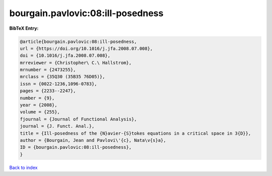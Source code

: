 bourgain.pavlovic:08:ill-posedness
==================================

.. :cite:t:`bourgain.pavlovic:08:ill-posedness`

.. bibliography:: ../../All.bib

**BibTeX Entry:**

.. code-block:: bibtex

   @article{bourgain.pavlovic:08:ill-posedness,
   url = {https://doi.org/10.1016/j.jfa.2008.07.008},
   doi = {10.1016/j.jfa.2008.07.008},
   mrreviewer = {Christopher\ C.\ Hallstrom},
   mrnumber = {2473255},
   mrclass = {35Q30 (35B35 76D05)},
   issn = {0022-1236,1096-0783},
   pages = {2233--2247},
   number = {9},
   year = {2008},
   volume = {255},
   fjournal = {Journal of Functional Analysis},
   journal = {J. Funct. Anal.},
   title = {Ill-posedness of the {N}avier-{S}tokes equations in a critical space in 3{D}},
   author = {Bourgain, Jean and Pavlovi\'{c}, Nata\v{s}a},
   ID = {bourgain.pavlovic:08:ill-posedness},
   }

`Back to index <../index>`_

